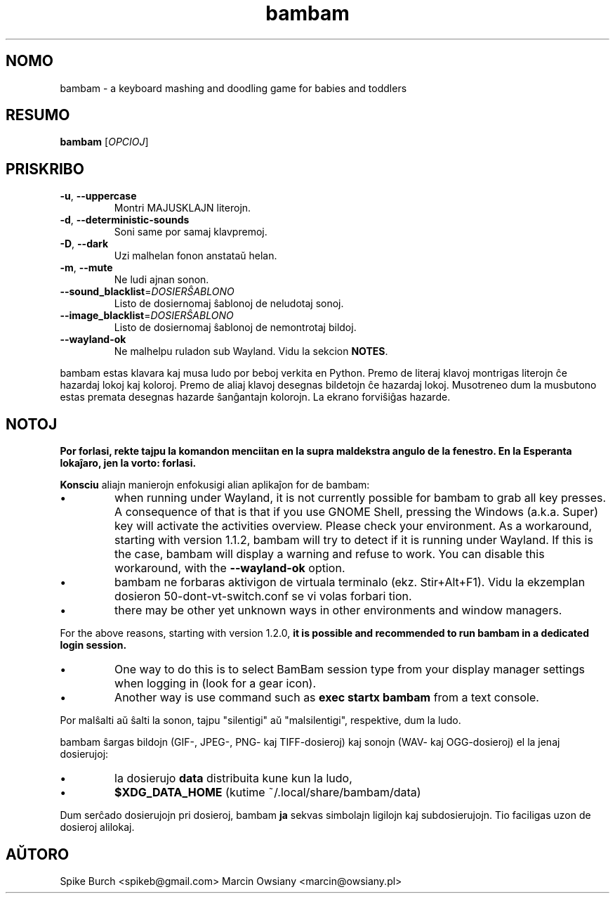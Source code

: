 .\"*******************************************************************
.\"
.\" This file was generated with po4a. Translate the source file.
.\"
.\"*******************************************************************
.TH bambam 6 "10 September 2022" "versio 1.2.0" 
.SH NOMO
bambam \- a keyboard mashing and doodling game for babies and toddlers
.SH RESUMO
\fBbambam\fP [\fIOPCIOJ\fP]
.SH PRISKRIBO
.TP 
\fB\-u\fP, \fB\-\-uppercase\fP
Montri MAJUSKLAJN literojn.
.TP 
\fB\-d\fP, \fB\-\-deterministic\-sounds\fP
Soni same por samaj klavpremoj.
.TP 
\fB\-D\fP, \fB\-\-dark\fP
Uzi malhelan fonon anstataŭ helan.
.TP 
\fB\-m\fP, \fB\-\-mute\fP
Ne ludi ajnan sonon.
.TP 
\fB\-\-sound_blacklist\fP=\fIDOSIERŜABLONO\fP
Listo de dosiernomaj ŝablonoj de neludotaj sonoj.
.TP 
\fB\-\-image_blacklist\fP=\fIDOSIERŜABLONO\fP
Listo de dosiernomaj ŝablonoj de nemontrotaj bildoj.
.TP 
\fB\-\-wayland\-ok\fP
Ne malhelpu ruladon sub Wayland. Vidu la sekcion \fBNOTES\fP.
.PP
bambam estas klavara kaj musa ludo por beboj verkita en Python. Premo de
literaj klavoj montrigas literojn ĉe hazardaj lokoj kaj koloroj. Premo de
aliaj klavoj desegnas bildetojn ĉe hazardaj lokoj. Musotreneo dum la
musbutono estas premata desegnas hazarde ŝanĝantajn kolorojn. La ekrano
forviŝiĝas hazarde.
.SH NOTOJ
\fBPor forlasi, rekte tajpu la komandon menciitan en la supra maldekstra
angulo de la fenestro. En la Esperanta lokaĵaro, jen la vorto: forlasi.\fP
.PP
\fBKonsciu\fP aliajn manierojn enfokusigi alian aplikaĵon for de bambam:
.IP \(bu
when running under Wayland, it is not currently possible for bambam to grab
all key presses.  A consequence of that is that if you use GNOME Shell,
pressing the Windows (a.k.a. Super) key will activate the activities
overview.  Please check your environment.  As a workaround, starting with
version 1.1.2, bambam will try to detect if it is running under Wayland. If
this is the case, bambam will display a warning and refuse to work.  You can
disable this workaround, with the \fB\-\-wayland\-ok\fP option.
.IP \(bu
bambam ne forbaras aktivigon de virtuala terminalo (ekz. Stir+Alt+F1). Vidu
la ekzemplan dosieron 50\-dont\-vt\-switch.conf se vi volas forbari tion.
.IP \(bu
there may be other yet unknown ways in other environments and window
managers.
.PP
For the above reasons, starting with version 1.2.0, \fBit is possible and
recommended to run bambam in a dedicated login session.\fP
.IP \(bu
One way to do this is to select BamBam session type from your display
manager settings when logging in (look for a gear icon).
.IP \(bu
Another way is use command such as \fBexec startx bambam\fP from a text
console.
.PP
Por malŝalti aŭ ŝalti la sonon, tajpu "silentigi" aŭ "malsilentigi",
respektive, dum la ludo.
.PP
bambam ŝargas bildojn (GIF\-, JPEG\-, PNG\- kaj TIFF\-dosieroj) kaj sonojn (WAV\-
kaj OGG\-dosieroj) el la jenaj dosierujoj:
.IP \(bu
la dosierujo \fBdata\fP distribuita kune kun la ludo,
.IP \(bu
\fB$XDG_DATA_HOME\fP (kutime ~/.local/share/bambam/data)
.PP
Dum serĉado dosierujojn pri dosieroj, bambam \fBja\fP sekvas simbolajn ligilojn
kaj subdosierujojn. Tio faciligas uzon de dosieroj alilokaj.
.SH AŬTORO
Spike Burch <spikeb@gmail.com> Marcin Owsiany
<marcin@owsiany.pl>
